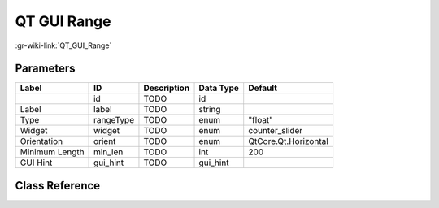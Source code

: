------------
QT GUI Range
------------

:gr-wiki-link:`QT_GUI_Range`

Parameters
**********

+-------------------------+-------------------------+-------------------------+-------------------------+-------------------------+
|Label                    |ID                       |Description              |Data Type                |Default                  |
+=========================+=========================+=========================+=========================+=========================+
|                         |id                       |TODO                     |id                       |                         |
+-------------------------+-------------------------+-------------------------+-------------------------+-------------------------+
|Label                    |label                    |TODO                     |string                   |                         |
+-------------------------+-------------------------+-------------------------+-------------------------+-------------------------+
|Type                     |rangeType                |TODO                     |enum                     |"float"                  |
+-------------------------+-------------------------+-------------------------+-------------------------+-------------------------+
|Widget                   |widget                   |TODO                     |enum                     |counter_slider           |
+-------------------------+-------------------------+-------------------------+-------------------------+-------------------------+
|Orientation              |orient                   |TODO                     |enum                     |QtCore.Qt.Horizontal     |
+-------------------------+-------------------------+-------------------------+-------------------------+-------------------------+
|Minimum Length           |min_len                  |TODO                     |int                      |200                      |
+-------------------------+-------------------------+-------------------------+-------------------------+-------------------------+
|GUI Hint                 |gui_hint                 |TODO                     |gui_hint                 |                         |
+-------------------------+-------------------------+-------------------------+-------------------------+-------------------------+

Class Reference
*******************

.. tabs::

   .. group-tab:: Python
      TODO

   .. group-tab:: C++

      .. doxygengroup:: block_variable_qtgui_range
         :content-only:
         :undoc-members:
         :private-members:
         :members:

